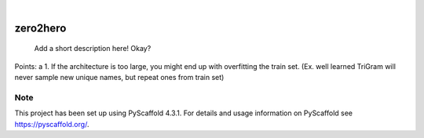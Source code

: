 .. These are examples of badges you might want to add to your README:
   please update the URLs accordingly

    .. image:: https://api.cirrus-ci.com/github/<USER>/zero2hero.svg?branch=main
        :alt: Built Status
        :target: https://cirrus-ci.com/github/<USER>/zero2hero
    .. image:: https://readthedocs.org/projects/zero2hero/badge/?version=latest
        :alt: ReadTheDocs
        :target: https://zero2hero.readthedocs.io/en/stable/
    .. image:: https://img.shields.io/coveralls/github/<USER>/zero2hero/main.svg
        :alt: Coveralls
        :target: https://coveralls.io/r/<USER>/zero2hero
    .. image:: https://img.shields.io/pypi/v/zero2hero.svg
        :alt: PyPI-Server
        :target: https://pypi.org/project/zero2hero/
    .. image:: https://img.shields.io/conda/vn/conda-forge/zero2hero.svg
        :alt: Conda-Forge
        :target: https://anaconda.org/conda-forge/zero2hero
    .. image:: https://pepy.tech/badge/zero2hero/month
        :alt: Monthly Downloads
        :target: https://pepy.tech/project/zero2hero
    .. image:: https://img.shields.io/twitter/url/http/shields.io.svg?style=social&label=Twitter
        :alt: Twitter
        :target: https://twitter.com/zero2hero

.. image:: https://img.shields.io/badge/-PyScaffold-005CA0?logo=pyscaffold
    :alt: Project generated with PyScaffold
    :target: https://pyscaffold.org/

|

=========
zero2hero
=========


    Add a short description here! Okay?


Points:
a
1. If the architecture is too large, you might end up with overfitting the train set.
(Ex. well learned TriGram will never sample new unique names, but repeat ones from train set)


.. _pyscaffold-notes:

Note
====

This project has been set up using PyScaffold 4.3.1. For details and usage
information on PyScaffold see https://pyscaffold.org/.
